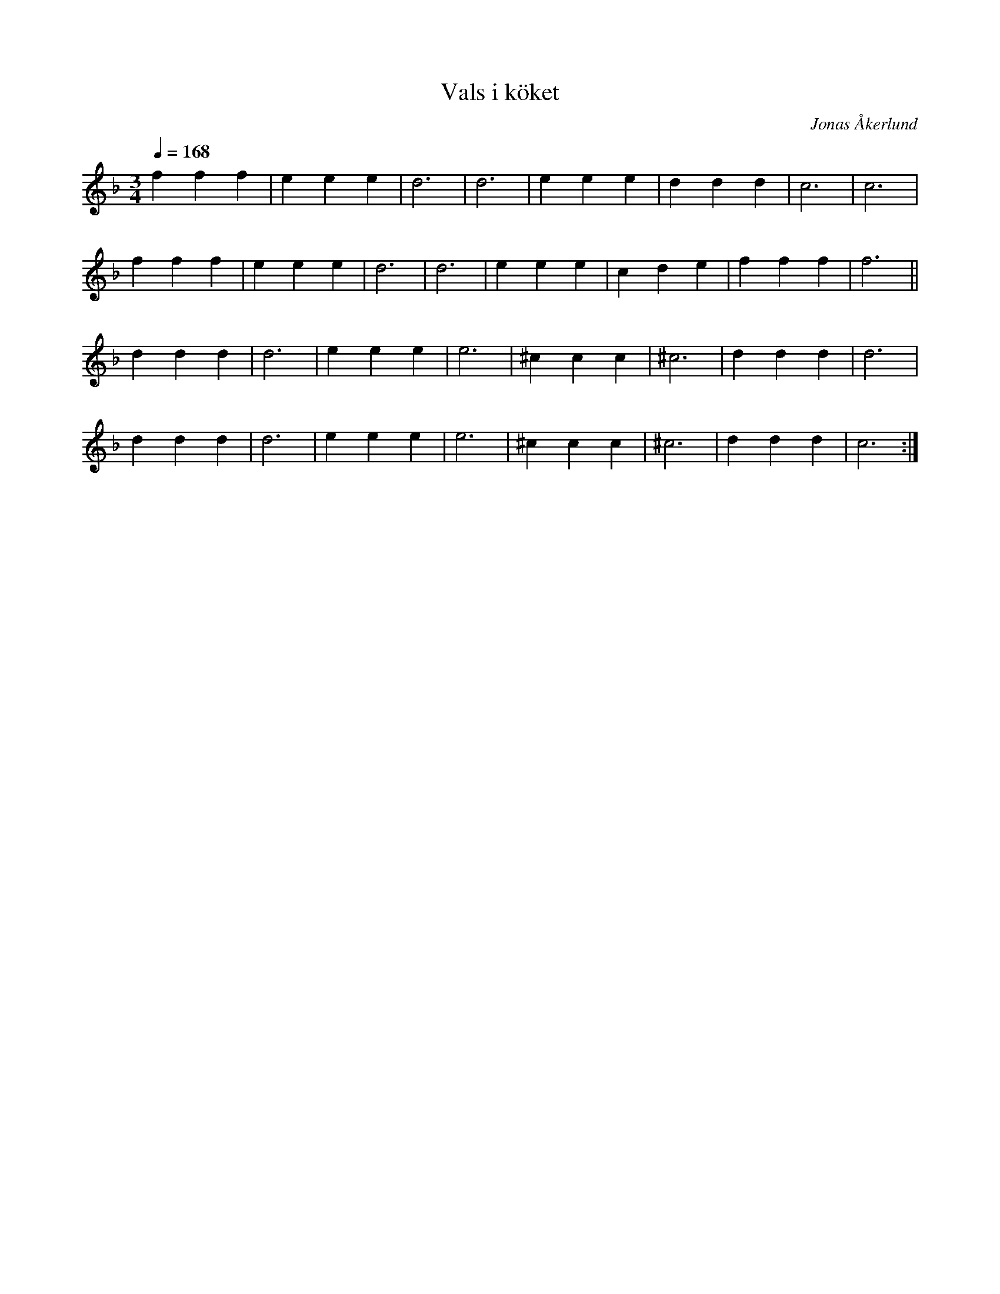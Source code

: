%%abc-charset utf-8

X:1
T:Vals i köket
C:Jonas Åkerlund
R:Vals
M:3/4
L:1/4
Q:168
K:F
f f f | e e e | d3 | d3 | e e e | d d d | c3 | c3 |
f f f | e e e | d3 | d3 | e e e | c d e | f f f | f3 ||
d d d | d3 | e e e | e3 | ^c c c | ^c3 | d d d | d3 |
d d d | d3 | e e e | e3 | ^c c c | ^c3 | d d d | c3 :|

